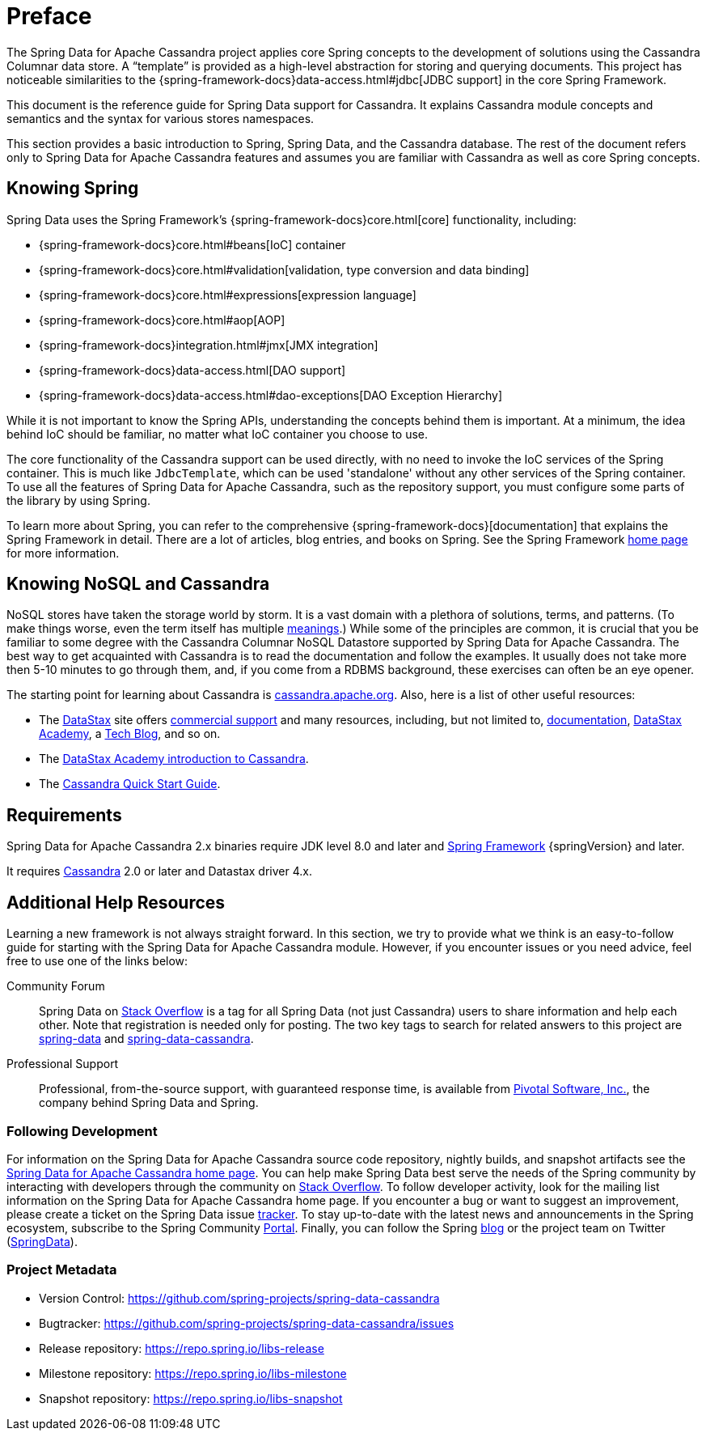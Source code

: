 [[preface]]
= Preface

The Spring Data for Apache Cassandra project applies core Spring concepts to the development of solutions using the Cassandra Columnar data store.
A "`template`" is provided as a high-level abstraction for storing and querying documents.
This project has noticeable similarities to the {spring-framework-docs}data-access.html#jdbc[JDBC support]
in the core Spring Framework.

This document is the reference guide for Spring Data support for Cassandra.
It explains Cassandra module concepts and semantics and the syntax for various stores namespaces.

This section provides a basic introduction to Spring, Spring Data, and the Cassandra database.
The rest of the document refers only to Spring Data for Apache Cassandra features and assumes you are familiar with Cassandra as well as core Spring concepts.

[[get-started:first-steps:spring]]
== Knowing Spring

Spring Data uses the Spring Framework's {spring-framework-docs}core.html[core]
functionality, including:

* {spring-framework-docs}core.html#beans[IoC] container
* {spring-framework-docs}core.html#validation[validation, type conversion and data binding]
* {spring-framework-docs}core.html#expressions[expression language]
* {spring-framework-docs}core.html#aop[AOP]
* {spring-framework-docs}integration.html#jmx[JMX integration]
* {spring-framework-docs}data-access.html[DAO support]
* {spring-framework-docs}data-access.html#dao-exceptions[DAO Exception Hierarchy]

While it is not important to know the Spring APIs, understanding the concepts behind them is important.
At a minimum, the idea behind IoC should be familiar, no matter what IoC container you choose to use.

The core functionality of the Cassandra support can be used directly, with no need to invoke the IoC services of the Spring container.
This is much like `JdbcTemplate`, which can be used 'standalone' without any other services of the Spring container.
To use all the features of Spring Data for Apache Cassandra, such as the repository support, you must configure some parts of the library by using Spring.

To learn more about Spring, you can refer to the comprehensive {spring-framework-docs}[documentation]
that explains the Spring Framework in detail.
There are a lot of articles, blog entries, and books on Spring.
See the Spring Framework https://projects.spring.io/spring-framework/[home page] for more information.

[[get-started:first-steps:nosql]]
== Knowing NoSQL and Cassandra

NoSQL stores have taken the storage world by storm.
It is a vast domain with a plethora of solutions, terms, and patterns.
(To make things worse, even the term itself has multiple https://www.google.com/search?q=nosoql+acronym[meanings].) While some of the principles are common, it is crucial that you be familiar to some degree with the Cassandra Columnar NoSQL Datastore supported by Spring Data for Apache Cassandra.
The best way to get acquainted with Cassandra is to read the documentation and follow the examples.
It usually does not take more then 5-10 minutes to go through them, and, if you come from a RDBMS background, these exercises can often be an eye opener.

The starting point for learning about Cassandra is https://cassandra.apache.org/[cassandra.apache.org].
Also, here is a list of other useful resources:

* The https://datastax.com/[DataStax] site offers https://www.datastax.com/what-we-offer/products-services/support[commercial support]
and many resources, including, but not limited to, https://docs.datastax.com/en/landing_page/doc/landing_page/current.html[documentation],
https://docs.datastax.com/en/landing_page/doc/landing_page/current.html[DataStax Academy], a https://www.datastax.com/dev/blog[Tech Blog], and so on.
* The https://academy.datastax.com/resources/ds101-introduction-cassandra[DataStax Academy introduction to Cassandra].
* The https://cassandra.apache.org/doc/latest/getting_started/index.html[Cassandra Quick Start Guide].

[[requirements]]
== Requirements

Spring Data for Apache Cassandra 2.x binaries require JDK level 8.0 and later and https://spring.io/docs[Spring Framework] {springVersion} and later.

It requires https://cassandra.apache.org/[Cassandra] 2.0 or later and Datastax driver 4.x.

== Additional Help Resources

Learning a new framework is not always straight forward.
In this section, we try to provide what we think is an easy-to-follow guide for starting with the Spring Data for Apache Cassandra module.
However, if you encounter issues or you need advice, feel free to use one of the links below:

[[get-started:help:community]]
Community Forum::
Spring Data on https://stackoverflow.com/questions/tagged/spring-data[Stack Overflow] is a tag for all Spring Data (not just Cassandra) users to share information and help each other.
Note that registration is needed only for posting.
The two key tags to search for related answers to this project are https://stackoverflow.com/questions/tagged/spring-data[spring-data] and https://stackoverflow.com/questions/tagged/spring-data-cassandra[spring-data-cassandra].

[[get-started:help:professional]]
Professional Support::
Professional, from-the-source support, with guaranteed response time, is available from
https://pivotal.io/[Pivotal Software, Inc.], the company behind Spring Data and Spring.

[[get-started:up-to-date]]
=== Following Development

For information on the Spring Data for Apache Cassandra source code repository, nightly builds, and snapshot artifacts see the https://projects.spring.io/spring-data-cassandra/[Spring Data for Apache Cassandra home page].
You can help make Spring Data best serve the needs of the Spring community by interacting with developers through the community on https://stackoverflow.com/questions/tagged/spring-data[Stack Overflow].
To follow developer activity, look for the mailing list information on the Spring Data for Apache Cassandra home page.
If you encounter a bug or want to suggest an improvement, please create a ticket on the Spring Data issue
https://github.com/spring-projects/spring-data-cassandra/issues[tracker].
To stay up-to-date with the latest news and announcements in the Spring ecosystem, subscribe to the Spring Community https://spring.io[Portal].
Finally, you can follow the Spring  https://spring.io/blog[blog] or the project team on Twitter (https://twitter.com/SpringData[SpringData]).

[[get-started:project-metadata]]
=== Project Metadata

* Version Control: https://github.com/spring-projects/spring-data-cassandra
* Bugtracker: https://github.com/spring-projects/spring-data-cassandra/issues
* Release repository: https://repo.spring.io/libs-release
* Milestone repository: https://repo.spring.io/libs-milestone
* Snapshot repository: https://repo.spring.io/libs-snapshot
